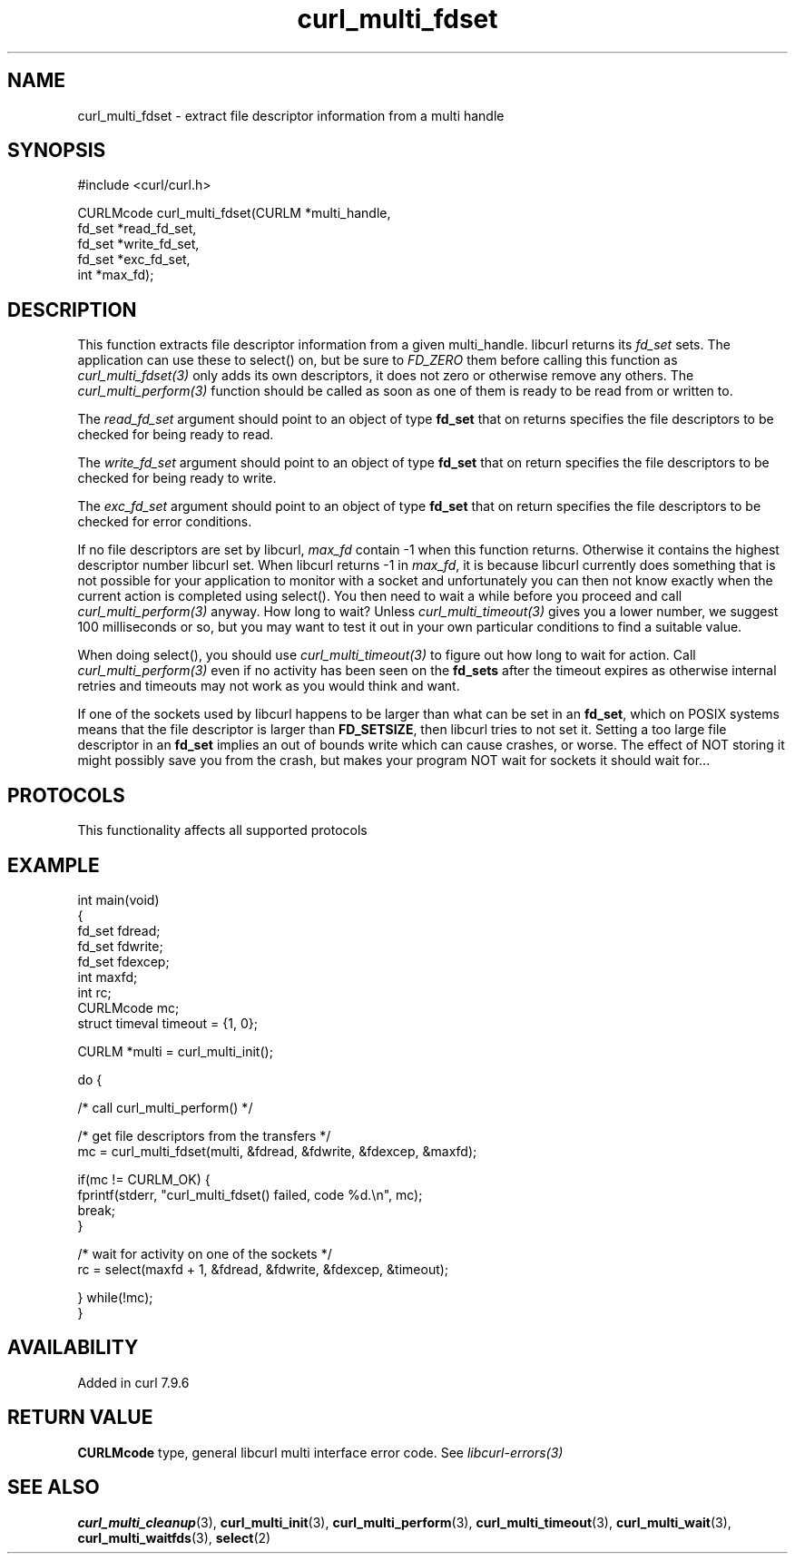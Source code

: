 .\" generated by cd2nroff 0.1 from curl_multi_fdset.md
.TH curl_multi_fdset 3 "2024-10-22" libcurl
.SH NAME
curl_multi_fdset \- extract file descriptor information from a multi handle
.SH SYNOPSIS
.nf
#include <curl/curl.h>

CURLMcode curl_multi_fdset(CURLM *multi_handle,
                           fd_set *read_fd_set,
                           fd_set *write_fd_set,
                           fd_set *exc_fd_set,
                           int *max_fd);
.fi
.SH DESCRIPTION
This function extracts file descriptor information from a given multi_handle.
libcurl returns its \fIfd_set\fP sets. The application can use these to
select() on, but be sure to \fIFD_ZERO\fP them before calling this function as
\fIcurl_multi_fdset(3)\fP only adds its own descriptors, it does not zero or
otherwise remove any others. The \fIcurl_multi_perform(3)\fP function should
be called as soon as one of them is ready to be read from or written to.

The \fIread_fd_set\fP argument should point to an object of type \fBfd_set\fP
that on returns specifies the file descriptors to be checked for being ready
to read.

The \fIwrite_fd_set\fP argument should point to an object of type \fBfd_set\fP
that on return specifies the file descriptors to be checked for being ready to
write.

The \fIexc_fd_set\fP argument should point to an object of type \fBfd_set\fP
that on return specifies the file descriptors to be checked for error
conditions.

If no file descriptors are set by libcurl, \fImax_fd\fP contain \-1 when this
function returns. Otherwise it contains the highest descriptor number libcurl
set. When libcurl returns \-1 in \fImax_fd\fP, it is because libcurl currently
does something that is not possible for your application to monitor with a
socket and unfortunately you can then not know exactly when the current action
is completed using select(). You then need to wait a while before you proceed
and call \fIcurl_multi_perform(3)\fP anyway. How long to wait? Unless
\fIcurl_multi_timeout(3)\fP gives you a lower number, we suggest 100
milliseconds or so, but you may want to test it out in your own particular
conditions to find a suitable value.

When doing select(), you should use \fIcurl_multi_timeout(3)\fP to figure out
how long to wait for action. Call \fIcurl_multi_perform(3)\fP even if no
activity has been seen on the \fBfd_sets\fP after the timeout expires as
otherwise internal retries and timeouts may not work as you would think and
want.

If one of the sockets used by libcurl happens to be larger than what can be
set in an \fBfd_set\fP, which on POSIX systems means that the file descriptor
is larger than \fBFD_SETSIZE\fP, then libcurl tries to not set it. Setting a
too large file descriptor in an \fBfd_set\fP implies an out of bounds write
which can cause crashes, or worse. The effect of NOT storing it might possibly
save you from the crash, but makes your program NOT wait for sockets it should
wait for...
.SH PROTOCOLS
This functionality affects all supported protocols
.SH EXAMPLE
.nf
int main(void)
{
  fd_set fdread;
  fd_set fdwrite;
  fd_set fdexcep;
  int maxfd;
  int rc;
  CURLMcode mc;
  struct timeval timeout = {1, 0};

  CURLM *multi = curl_multi_init();

  do {

    /* call curl_multi_perform() */

    /* get file descriptors from the transfers */
    mc = curl_multi_fdset(multi, &fdread, &fdwrite, &fdexcep, &maxfd);

    if(mc != CURLM_OK) {
      fprintf(stderr, "curl_multi_fdset() failed, code %d.\\n", mc);
      break;
    }

    /* wait for activity on one of the sockets */
    rc = select(maxfd + 1, &fdread, &fdwrite, &fdexcep, &timeout);

  } while(!mc);
}
.fi
.SH AVAILABILITY
Added in curl 7.9.6
.SH RETURN VALUE
\fBCURLMcode\fP type, general libcurl multi interface error code. See
\fIlibcurl\-errors(3)\fP
.SH SEE ALSO
.BR curl_multi_cleanup (3),
.BR curl_multi_init (3),
.BR curl_multi_perform (3),
.BR curl_multi_timeout (3),
.BR curl_multi_wait (3),
.BR curl_multi_waitfds (3),
.BR select (2)
